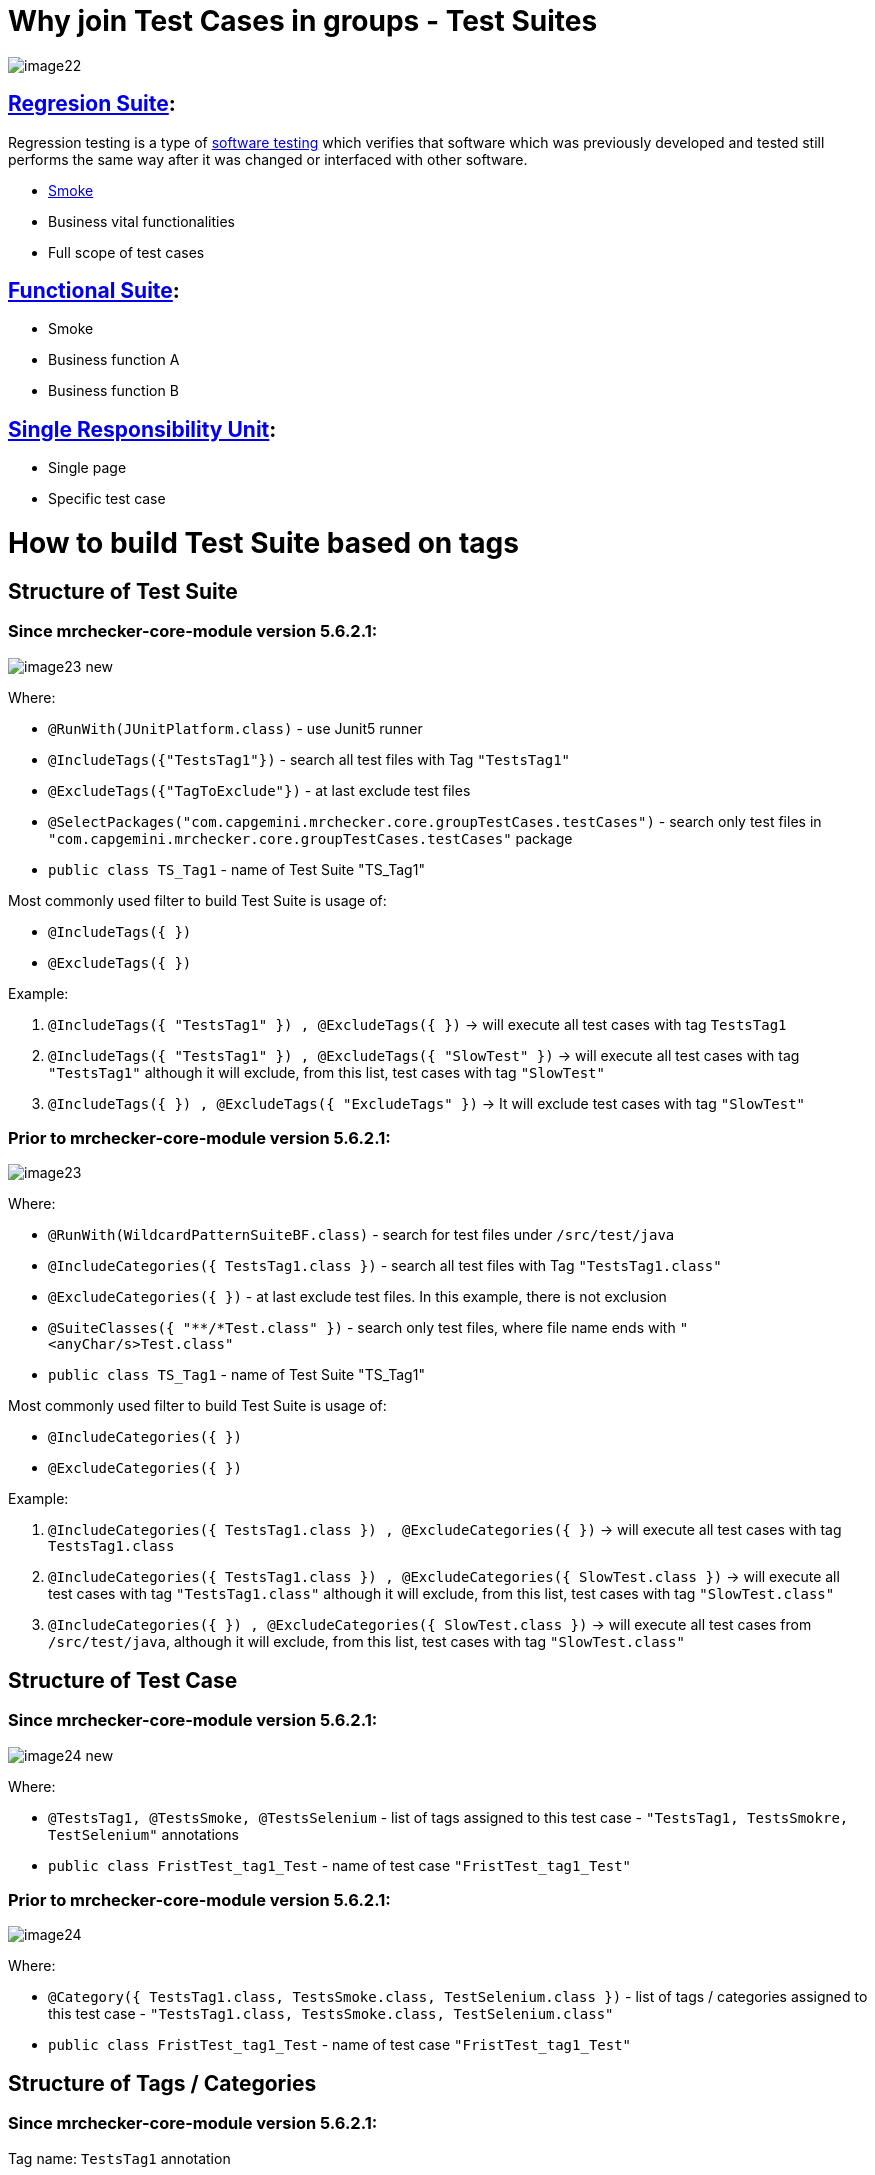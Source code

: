 = Why join Test Cases in groups - Test Suites

image::images/image22.png[]

== https://en.wikipedia.org/w/index.php?title=Regression_suite&redirect=no[Regresion Suite]:

Regression testing is a type of https://en.wikipedia.org/wiki/Software_testing[software testing] which verifies that software which was previously developed and tested still performs the same way after it was changed or interfaced with other software.

* https://en.wikipedia.org/wiki/Smoke_testing[Smoke]
* Business vital functionalities
* Full scope of test cases

== https://www.rainforestqa.com/blog/2016-06-27-what-is-functional-testing[Functional Suite]:

* Smoke
* Business function A
* Business function B

== https://en.wikipedia.org/wiki/Single_responsibility_principle[Single Responsibility Unit]:

* Single page
* Specific test case

= How to build Test Suite based on tags

== Structure of Test Suite

=== *Since mrchecker-core-module version 5.6.2.1:*

image::images/image23_new.png[]

Where:

* `@RunWith(JUnitPlatform.class)` - use Junit5 runner
* `@IncludeTags({"TestsTag1"})` - search all test files with Tag `"TestsTag1"`
* `@ExcludeTags({"TagToExclude"})` - at last exclude test files
* `@SelectPackages("com.capgemini.mrchecker.core.groupTestCases.testCases")` - search only test files in `"com.capgemini.mrchecker.core.groupTestCases.testCases"` package
* `public class TS_Tag1` - name of Test Suite "TS_Tag1"

Most commonly used filter to build Test Suite is usage of:

* `@IncludeTags({ })`
* `@ExcludeTags({ })`

Example:

1. `@IncludeTags({ "TestsTag1" }) , @ExcludeTags({ })` -> will execute all test cases with tag `TestsTag1`
2. `@IncludeTags({ "TestsTag1" }) , @ExcludeTags({ "SlowTest" })` -> will execute all test cases with tag `"TestsTag1"` although it will exclude, from this list, test cases with tag `"SlowTest"`
3. `@IncludeTags({ }) , @ExcludeTags({ "ExcludeTags" })` -> It will exclude test cases with tag `"SlowTest"`

=== *Prior to mrchecker-core-module version 5.6.2.1:*

image::images/image23.png[]

Where:

* `@RunWith(WildcardPatternSuiteBF.class)` - search for test files under `/src/test/java`
* `@IncludeCategories({ TestsTag1.class })` - search all test files with Tag `"TestsTag1.class"`
* `@ExcludeCategories({ })` - at last exclude test files. In this example, there is not exclusion
* `@SuiteClasses({ "**/*Test.class" })` - search only test files, where file name ends with `"<anyChar/s>Test.class"`
* `public class TS_Tag1` - name of Test Suite "TS_Tag1"

Most commonly used filter to build Test Suite is usage of:

* `@IncludeCategories({ })`
* `@ExcludeCategories({ })`

Example:

1. `@IncludeCategories({ TestsTag1.class }) , @ExcludeCategories({ })` -> will execute all test cases with tag `TestsTag1.class`
2. `@IncludeCategories({ TestsTag1.class }) , @ExcludeCategories({ SlowTest.class })` -> will execute all test cases with tag `"TestsTag1.class"` although it will exclude, from this list, test cases with tag `"SlowTest.class"`
3. `@IncludeCategories({ }) , @ExcludeCategories({ SlowTest.class })` -> will execute all test cases from `/src/test/java`, although it will exclude, from this list, test cases with tag `"SlowTest.class"`

== Structure of Test Case

=== *Since mrchecker-core-module version 5.6.2.1:*

image::images/image24_new.png[]

Where:

* `@TestsTag1, @TestsSmoke, @TestsSelenium` - list of tags assigned to this test case - `"TestsTag1, TestsSmokre, TestSelenium"` annotations
* `public class FristTest_tag1_Test` - name of test case `"FristTest_tag1_Test"`


=== *Prior to mrchecker-core-module version 5.6.2.1:*

image::images/image24.png[]

Where:

* `@Category({ TestsTag1.class, TestsSmoke.class, TestSelenium.class })` - list of tags / categories assigned to this test case - `"TestsTag1.class, TestsSmoke.class, TestSelenium.class"`
* `public class FristTest_tag1_Test` - name of test case `"FristTest_tag1_Test"`

== Structure of Tags / Categories

=== *Since mrchecker-core-module version 5.6.2.1:*

Tag name: `TestsTag1` annotation

image::images/image25_new.png[]

Tag name: `TestsSmoke` annotation

image::images/image26_new.png[]

Tag name: `TestSelenium` annotation

image::images/image27_new.png[]


=== *Prior to mrchecker-core-module version 5.6.2.1:*

Tag name: `TestsTag1.class`

image::images/image25.png[]

Tag name: `TestsSmoke.class`

image::images/image26.png[]

Tag name: `TestSelenium.class`

image::images/image27.png[]

= How to run Test Suite

To run Test Suite you will do the same steps as you do to run test case

_Command line_

Since mrchecker-core-module version 5.6.2.1:

JUnit5 disallows running suite classes from maven. Use -Dgroups=Tag1,Tag2 and -DexcludeGroups=Tag4,Tag5 to create test suites in maven.

	mvn test site -Dgroups=TestsTag1

Prior to mrchecker-core-module version 5.6.2.1:

    mvn test site -Dtest=TS_Tag1

_Eclipse_

image::images/image28.png[]